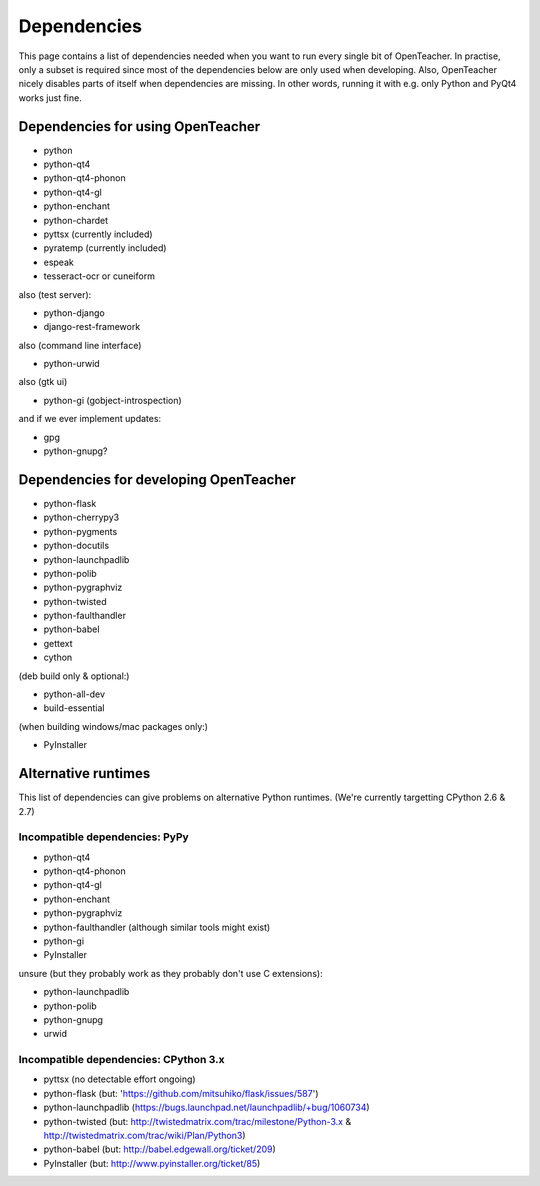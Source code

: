 ============
Dependencies
============

This page contains a list of dependencies needed when you want to run
every single bit of OpenTeacher. In practise, only a subset is required
since most of the dependencies below are only used when developing.
Also, OpenTeacher nicely disables parts of itself when dependencies are
missing. In other words, running it with e.g. only Python and PyQt4
works just fine.

Dependencies for using OpenTeacher
==================================

* python
* python-qt4
* python-qt4-phonon
* python-qt4-gl
* python-enchant
* python-chardet
* pyttsx (currently included)
* pyratemp (currently included)
* espeak
* tesseract-ocr or cuneiform

also (test server):

* python-django
* django-rest-framework

also (command line interface)

* python-urwid

also (gtk ui)

* python-gi (gobject-introspection)

and if we ever implement updates:

* gpg
* python-gnupg?

Dependencies for developing OpenTeacher
=======================================

* python-flask
* python-cherrypy3
* python-pygments
* python-docutils
* python-launchpadlib
* python-polib
* python-pygraphviz
* python-twisted
* python-faulthandler
* python-babel
* gettext
* cython

(deb build only & optional:)

* python-all-dev
* build-essential

(when building windows/mac packages only:)

* PyInstaller

Alternative runtimes
====================

This list of dependencies can give problems on alternative Python
runtimes. (We're currently targetting CPython 2.6 & 2.7)

Incompatible dependencies: PyPy
-------------------------------

* python-qt4
* python-qt4-phonon
* python-qt4-gl
* python-enchant
* python-pygraphviz
* python-faulthandler (although similar tools might exist)
* python-gi
* PyInstaller

unsure (but they probably work as they probably don't use C extensions):

* python-launchpadlib
* python-polib
* python-gnupg
* urwid

Incompatible dependencies: CPython 3.x
--------------------------------------

* pyttsx (no detectable effort ongoing)
* python-flask (but: 'https://github.com/mitsuhiko/flask/issues/587')
* python-launchpadlib (https://bugs.launchpad.net/launchpadlib/+bug/1060734)
* python-twisted (but: http://twistedmatrix.com/trac/milestone/Python-3.x & http://twistedmatrix.com/trac/wiki/Plan/Python3)
* python-babel (but: http://babel.edgewall.org/ticket/209)
* PyInstaller (but: http://www.pyinstaller.org/ticket/85)
